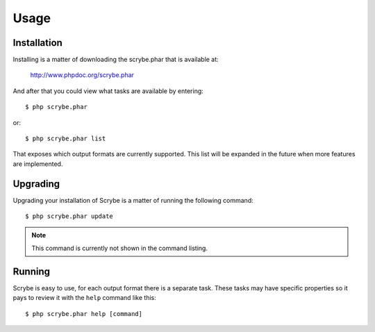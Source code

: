 Usage
=====

Installation
------------

Installing is a matter of downloading the scrybe.phar that is available at:

    http://www.phpdoc.org/scrybe.phar

And after that you could view what tasks are available by entering::

    $ php scrybe.phar
or::

    $ php scrybe.phar list
That exposes which output formats are currently supported. This list will be
expanded in the future when more features are implemented.

Upgrading
---------

Upgrading your installation of Scrybe is a matter of running the following
command::

    $ php scrybe.phar update
.. note:: This command is currently not shown in the command listing.

Running
-------

Scrybe is easy to use, for each output format there is a separate task.
These tasks may have specific properties so it pays to review it with the
``help`` command like this::

    $ php scrybe.phar help [command]